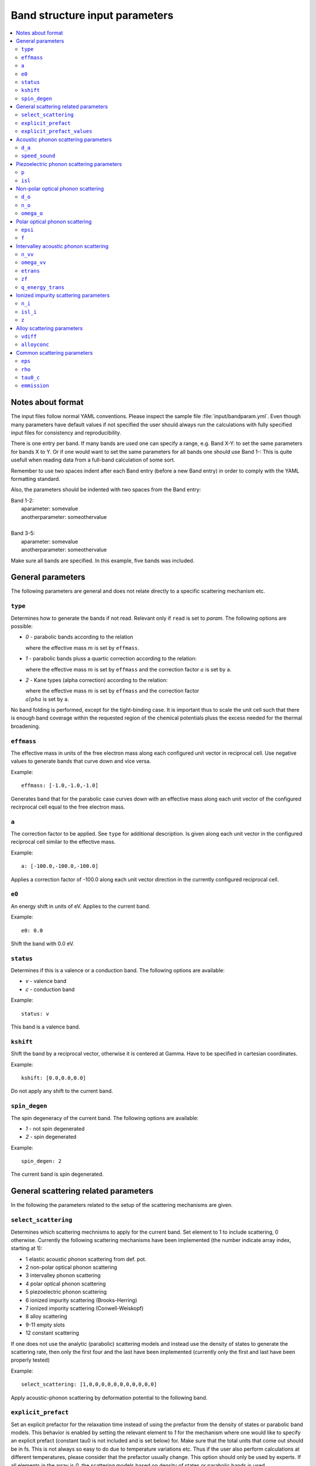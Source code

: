 .. gparameters:

Band structure input parameters
===============================

.. contents::
   :depth: 2
   :local:

Notes about format
------------------
The input files follow normal YAML conventions.
Please inspect the sample file :file:`input/bandparam.yml`.
Even though many parameters have default values if not
specified the user should always run the calculations with
fully specified input files for consistency and reproducibility.

There is one entry per band. If many bands are used one can
specify a range, e.g. Band X-Y: to set the same parameters
for bands X to Y. Or if one would want to set the same
parameters for all bands one should use Band 1-:
This is quite usefull when reading data from a
full-band calculation of some sort.

Remember to use two spaces indent after each Band
entry (before a new Band entry) in order to comply with
the YAML formatting standard.

Also, the parameters should be indented with two spaces
from the Band entry:

| Band 1-2:
|   aparameter: somevalue
|   anotherparameter: someothervalue
|
| Band 3-5:
|   aparameter: somevalue
|   anotherparameter: someothervalue

Make sure all bands are specified. In this example, five
bands was included.

General parameters
------------------

The following parameters are general and does not relate
directly to a specific scattering mechanism etc.

``type``
~~~~~~~~
Determines how to generate the bands if not read. Relevant only
if ``read`` is set to `param`. The following options are
possible:

- `0` - parabolic bands according to the relation

  .. :math:`E=\\frac{\\hbar^2k^2}{2m}`

  where the effective mass :math:`m` is set by ``effmass``.

- `1` - parabolic bands pluss a quartic correction according
  to the relation:

  .. :math:`E\\frac{\\hbar^2k^2}{2m}+ak^4`

  where the effective mass :math:`m` is set by ``effmass`` and
  the correction factor :math:`a` is set by ``a``.

- `2` - Kane types (alpha correction) according to the relation:

  .. :math:`E(1+\\alpha)=\\frac{\\hbar^2k^2}{2m}`

  where the effective mass :math:`m` is set by ``effmass`` and
  the correction factor :math:`\\alpha` is set by ``a``.

No band folding is performed, except for the tight-binding case.
It is important thus to scale the unit cell such that there is
enough band coverage within the requested region of the chemical
potentials pluss the excess needed for the thermal broadening.

``effmass``
~~~~~~~~~~~
The effective mass in units of the free electron mass along
each configured unit vector in reciprocal cell. Use negative
values to generate bands that curve down and vice versa.

Example:
::

   effmass: [-1.0,-1.0,-1.0]

Generates band that for the parabolic case curves down
with an effective mass along each unit vector of the
configured recirprocal cell equal to the free electron mass.

``a``
~~~~~
The correction factor to be applied. See ``type`` for
additional description. Is given along each unit vector
in the configured reciprocal cell similar to the effective mass.

Example:
::

   a: [-100.0,-100.0,-100.0]

Applies a correction factor of -100.0 along each unit vector
direction in the currently configured reciprocal cell.

``e0``
~~~~~~
An energy shift in units of eV. Applies to the current band.

Example:
::

   e0: 0.0

Shift the band with 0.0 eV.

``status``
~~~~~~~~~~
Determines if this is a valence or a conduction band.
The following options are available:

- `v` - valence band
- `c` - conduction band

Example:
::

  status: v

This band is a valence band.

``kshift``
~~~~~~~~~~
Shift the band by a reciprocal vector, otherwise it
is centered at Gamma. Have to be specified in cartesian
coordinates.

Example:
::

   kshift: [0.0,0.0,0.0]

Do not apply any shift to the current band.

``spin_degen``
~~~~~~~~~~~~~~
The spin degeneracy of the current band. The following options
are available:

- `1` - not spin degenerated
- `2` - spin degenerated

Example:
::

  spin_degen: 2

The current band is spin degenerated.

General scattering related parameters
-------------------------------------

In the following the parameters related to the setup of
the scattering mechanisms are given.


``select_scattering``
~~~~~~~~~~~~~~~~~~~~~
Determines which scattering mechnisms to apply for the current
band. Set element to 1 to include
scattering, 0 otherwise.
Currently the following scattering mechanisms have been
implemented (the number indicate array index, starting at 1):

- 1 elastic acoustic phonon scattering from def. pot.
- 2 non-polar optical phonon scattering
- 3 intervalley phonon scattering
- 4 polar optical phonon scattering
- 5 piezoelectric phonon scattering
- 6 ionized impurity scattering (Brooks-Herring)
- 7 ionized impority scattering (Conwell-Weiskopf)
- 8 alloy scattering
- 9-11 empty slots
- 12 constant scattering

If one does not use the analytic (parabolic)
scattering models and instead use the density of
states to generate the scattering rate, then only
the first four and the last have been implemented
(currently only the first and last have been properly
tested)

Example:
::

  select_scattering: [1,0,0,0,0,0,0,0,0,0,0,0]

Apply acoustic-phonon scattering by deformation potential to the
following band.

``explicit_prefact``
~~~~~~~~~~~~~~~~~~~~
Set an explicit prefactor for the relaxation time instead of using
the prefactor from the density of states or parabolic band models.
This behavior is enabled by setting the relevant element to `1`
for the mechanism where one would like to
specify an explicit prefact (constant tau0 is not
included and is set below) for. Make sure that the total units that
come out should be in fs. This is not always so easy to do due to
temperature variations etc. Thus if the user also perform calculations
at different temperatures, please consider that the prefactor usually
change. This option should only be used by experts. If all elements
in the array is `0`, the scattering models based on density of states
or parabolic bands is used.

Example:
::

   explicit_prefact: [0,0,0,0,0,0,0,0,0,0,0]

Disable the use of explicit prefactors.

``explicit_prefact_values``
~~~~~~~~~~~~~~~~~~~~~~~~~~~
The values of the explicit prefactors. Only relevant for the
entries in ``explicit_prefact`` with a value of `1`.
Remember that the units of the relaxation time come out as fs,
including the energy dependency (density of states or
parabolic band). Depending on the model, the prefactor thus
have different units. Also consider that the prefactor usually
has a temperature and effective mass dependence.

Example:
::

   explicit_prefact_values: [0.0, 0.0, 0.0, 0.0, 0.0, 0.0,
                            0.0, 0.0, 0.0, 0.0, 0.0]

All explicit prefactors of the relaxtion time is set to zero.


Acoustic phonon scattering parameters
-------------------------------------
This model uses the linear Debye model.


``d_a``
~~~~~~~
Acoustic deformation potential in units of eV. Remember to
rescale this is the overlap matrix is not one.

Example:
::

   d_a: 10

Use a deformation potential of 10 eV.

``speed_sound``
~~~~~~~~~~~~~~~
The speed of sound. This is the group velocity of the
low energy acoustic branch that is in the Debye model assumed
to be linear. In units of m/s.

Example:
::

   speed_sound: 10000

Use a group velocity of 10000 m/s.

Piezoelectric phonon scattering parameters
------------------------------------------
This model uses the polarization that is set up
due to strain effects to describes acoustic
phonon scattering. Typically important for polar materials.

``p``
~~~~~
The piezoelectric constant in units of
:math:`\mathrm{C}/\mathrm{m}^2`

Example:
::

   p: 0.0

The piezoelectric constant is set to zero.

``isl``
~~~~~~~
The inverse screening length in the Debye formulation in
units of inverse AA.

Example:
::

   isl: 0.0

The inverse screening length is set to zero.

Non-polar optical phonon scattering
-----------------------------------
This model uses the Einstein model of a optical
phonon mode (dispersion assumed to be flat so a
constant value is used for the frequency).

``d_o``
~~~~~~~
The optical deformation potential in units of eV/AA.

Example:
::

   d_o: 35.0

The optical deformation potential is set to 35.0 eV/AA.

``n_o``
~~~~~~~
The occupation number of the optical phonon.

Example:
::

   n_o: 0.0

The occupation number of the optical phonon is set to zero.

``omega_o``
~~~~~~~~~~~
The optical phonon frequency to use from the Einstein model. In
units of THz.

Example:
::

   omega_o: 0.0

The optical phonon frequency is set to zero.

Polar optical phonon scattering
-------------------------------
After the Froelich model. Should be replaced for a more
explicit model in the future.

``epsi``
~~~~~~~~
The permitivity of the electron in units of the vacuum
permitivity.

Example:
::

   epsi: 0.0

The permitivity is set to zero.

``f``
~~~~~
The Froehlich term.

Example:
::

   f: 0.0

The Froechlich term is set to zero.

Intervalley acoustic phonon scattering
--------------------------------------
A model where the electron scatters both of acoustic and
optical phonon modes. E.g. phonons connect two valleys.

``n_vv``
~~~~~~~~
The intervalley phonon occupation number.

Example:
::

   n_vv: 0.0

The intervalley phonon occupation number is set to zero.


``omega_vv``
~~~~~~~~~~~~
The transition frequency in units of THz.

Example:
::

   omega_vv: 0.0

The transition frequency is set to zero.

``etrans``
~~~~~~~~~~
The transition energy between the bottom of the two values. In
units of eV.

Example:
::

   etrans: 0.0

The transition energy is set to zero.

``zf``
~~~~~~
The number of possible final states (final state degeneracy).

Example:
::

   zf: 0.0

The number of final states is set to zero.

``q_energy_trans``
~~~~~~~~~~~~~~~~~~
The scattering vector connecting the two valleys in direct
reciprocal coordinates.

Example:
::

   q_energy_trans: [[0,0,0],[0.5,0.5,0.5]]

The scattering vector is set along the diagonal reciprocal
cell.

Ionized impurity scattering parameters
--------------------------------------
Parameters using either the  Conwell and Weisskopf (CW) or
the Broks and Herring (BH) model to describe ionized
impurity scattering.


``n_i``
~~~~~~~
The density of ionized impurities in units of
:math:`10^{21} \mathrm{cm}^{-3}`. Used for both the
CW and BH model.

Example:
::

   n_i: 0.01

The density of ionized impurities is set to
:math:`10^{19} \mathrm{cm}^{-3}`.

``isl_i``
~~~~~~~~~
The inverse screening length in units of inverse AA. Only
used for the BH model.

Example:
::

   isl_i: 0.3

The inverse screening length is set to 0.3 inverse AA.

``z``
~~~~~
The number of charge units of the impurity. In units of the
electron charge.

Example:
::

   z: 1.0

The charge of the impurity is set to one electron charge.

Alloy scattering parameters
---------------------------
A scattering model for the alloy
:math:`\mathrm{A}_x\mathrm{B}_{1-x}\mathrm{C}`.


``vdiff``
~~~~~~~~~
The atomic potential difference between the species A and
B in eV.

Example:
::

   vdiff: 1.0

The potential difference is set to 1.0 eV.

``alloyconc``
~~~~~~~~~~~~~
The concentration, :math:`x` of the alloy.

Example:

::

   alloyconc: 0.5

The concentration is set to 50%, i.e. 50% of A and 50% of B.

Common scattering parameters
----------------------------

Here follows scattering parameters that are shared between
the different scattering mechnisms.

``eps``
~~~~~~~
The dielectric constant in units of the vacuum value.

Example:
::

   eps: 12.0

The dielectric constant is set to 12.0 times the vacuum value.

``rho``
~~~~~~~
The mass density of the material in
:math:`\mathrm{g}/\mathrm{cm}^3`.

Example:
::

   rho: 2.4

The mass density of the material is set to 2.4
:math:`\mathrm{g}/\mathrm{cm}^3`.

``tau0_c``
~~~~~~~~~~
The value of the constant relaxation time in units of fs.

Example:
::

   tau0_c: 100.0

The constant relaxation time is set at 100.0 fs.

``emmission``
~~~~~~~~~~~~~
Determines if the considered scattering mechnism is by
emmision or absorption. Acoustic phonon scattering includes both
so this is only relevant where scattering of optical phonons
is encountered.

Example:
::

   emission: False

Use absorption, i.e. a phonon is absorbed in the scattering event.
